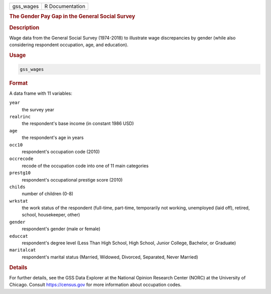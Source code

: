 .. container::

   .. container::

      ========= ===============
      gss_wages R Documentation
      ========= ===============

      .. rubric:: The Gender Pay Gap in the General Social Survey
         :name: the-gender-pay-gap-in-the-general-social-survey

      .. rubric:: Description
         :name: description

      Wage data from the General Social Survey (1974-2018) to illustrate
      wage discrepancies by gender (while also considering respondent
      occupation, age, and education).

      .. rubric:: Usage
         :name: usage

      .. code:: R

         gss_wages

      .. rubric:: Format
         :name: format

      A data frame with 11 variables:

      ``year``
         the survey year

      ``realrinc``
         the respondent's base income (in constant 1986 USD)

      ``age``
         the respondent's age in years

      ``occ10``
         respondent's occupation code (2010)

      ``occrecode``
         recode of the occupation code into one of 11 main categories

      ``prestg10``
         respondent's occupational prestige score (2010)

      ``childs``
         number of children (0-8)

      ``wrkstat``
         the work status of the respondent (full-time, part-time,
         temporarily not working, unemployed (laid off), retired,
         school, housekeeper, other)

      ``gender``
         respondent's gender (male or female)

      ``educcat``
         respondent's degree level (Less Than High School, High School,
         Junior College, Bachelor, or Graduate)

      ``maritalcat``
         respondent's marital status (Married, Widowed, Divorced,
         Separated, Never Married)

      .. rubric:: Details
         :name: details

      For further details, see the GSS Data Explorer at the National
      Opinion Research Center (NORC) at the University of Chicago.
      Consult https://census.gov for more information about occupation
      codes.
